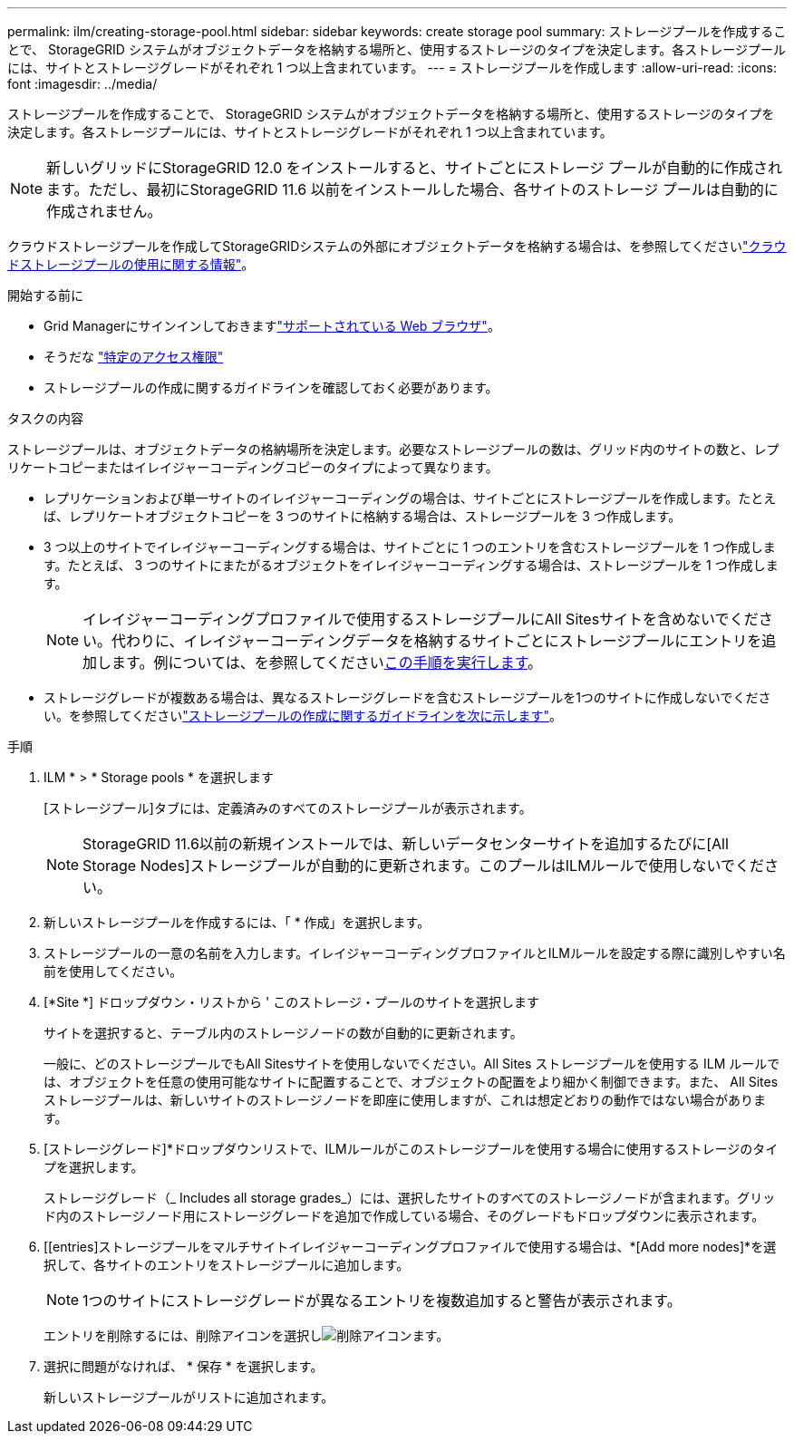 ---
permalink: ilm/creating-storage-pool.html 
sidebar: sidebar 
keywords: create storage pool 
summary: ストレージプールを作成することで、 StorageGRID システムがオブジェクトデータを格納する場所と、使用するストレージのタイプを決定します。各ストレージプールには、サイトとストレージグレードがそれぞれ 1 つ以上含まれています。 
---
= ストレージプールを作成します
:allow-uri-read: 
:icons: font
:imagesdir: ../media/


[role="lead"]
ストレージプールを作成することで、 StorageGRID システムがオブジェクトデータを格納する場所と、使用するストレージのタイプを決定します。各ストレージプールには、サイトとストレージグレードがそれぞれ 1 つ以上含まれています。


NOTE: 新しいグリッドにStorageGRID 12.0 をインストールすると、サイトごとにストレージ プールが自動的に作成されます。ただし、最初にStorageGRID 11.6 以前をインストールした場合、各サイトのストレージ プールは自動的に作成されません。

クラウドストレージプールを作成してStorageGRIDシステムの外部にオブジェクトデータを格納する場合は、を参照してくださいlink:what-cloud-storage-pool-is.html["クラウドストレージプールの使用に関する情報"]。

.開始する前に
* Grid Managerにサインインしておきますlink:../admin/web-browser-requirements.html["サポートされている Web ブラウザ"]。
* そうだな link:../admin/admin-group-permissions.html["特定のアクセス権限"]
* ストレージプールの作成に関するガイドラインを確認しておく必要があります。


.タスクの内容
ストレージプールは、オブジェクトデータの格納場所を決定します。必要なストレージプールの数は、グリッド内のサイトの数と、レプリケートコピーまたはイレイジャーコーディングコピーのタイプによって異なります。

* レプリケーションおよび単一サイトのイレイジャーコーディングの場合は、サイトごとにストレージプールを作成します。たとえば、レプリケートオブジェクトコピーを 3 つのサイトに格納する場合は、ストレージプールを 3 つ作成します。
* 3 つ以上のサイトでイレイジャーコーディングする場合は、サイトごとに 1 つのエントリを含むストレージプールを 1 つ作成します。たとえば、 3 つのサイトにまたがるオブジェクトをイレイジャーコーディングする場合は、ストレージプールを 1 つ作成します。
+

NOTE: イレイジャーコーディングプロファイルで使用するストレージプールにAll Sitesサイトを含めないでください。代わりに、イレイジャーコーディングデータを格納するサイトごとにストレージプールにエントリを追加します。例については、を参照してください<<entries,この手順を実行します>>。

* ストレージグレードが複数ある場合は、異なるストレージグレードを含むストレージプールを1つのサイトに作成しないでください。を参照してくださいlink:guidelines-for-creating-storage-pools.html["ストレージプールの作成に関するガイドラインを次に示します"]。


.手順
. ILM * > * Storage pools * を選択します
+
[ストレージプール]タブには、定義済みのすべてのストレージプールが表示されます。

+

NOTE: StorageGRID 11.6以前の新規インストールでは、新しいデータセンターサイトを追加するたびに[All Storage Nodes]ストレージプールが自動的に更新されます。このプールはILMルールで使用しないでください。

. 新しいストレージプールを作成するには、「 * 作成」を選択します。
. ストレージプールの一意の名前を入力します。イレイジャーコーディングプロファイルとILMルールを設定する際に識別しやすい名前を使用してください。
. [*Site *] ドロップダウン・リストから ' このストレージ・プールのサイトを選択します
+
サイトを選択すると、テーブル内のストレージノードの数が自動的に更新されます。

+
一般に、どのストレージプールでもAll Sitesサイトを使用しないでください。All Sites ストレージプールを使用する ILM ルールでは、オブジェクトを任意の使用可能なサイトに配置することで、オブジェクトの配置をより細かく制御できます。また、 All Sites ストレージプールは、新しいサイトのストレージノードを即座に使用しますが、これは想定どおりの動作ではない場合があります。

. [ストレージグレード]*ドロップダウンリストで、ILMルールがこのストレージプールを使用する場合に使用するストレージのタイプを選択します。
+
ストレージグレード（_ Includes all storage grades_）には、選択したサイトのすべてのストレージノードが含まれます。グリッド内のストレージノード用にストレージグレードを追加で作成している場合、そのグレードもドロップダウンに表示されます。

. [[entries]ストレージプールをマルチサイトイレイジャーコーディングプロファイルで使用する場合は、*[Add more nodes]*を選択して、各サイトのエントリをストレージプールに追加します。
+

NOTE: 1つのサイトにストレージグレードが異なるエントリを複数追加すると警告が表示されます。

+
エントリを削除するには、削除アイコンを選択しimage:../media/icon-x-to-remove.png["削除アイコン"]ます。

. 選択に問題がなければ、 * 保存 * を選択します。
+
新しいストレージプールがリストに追加されます。


